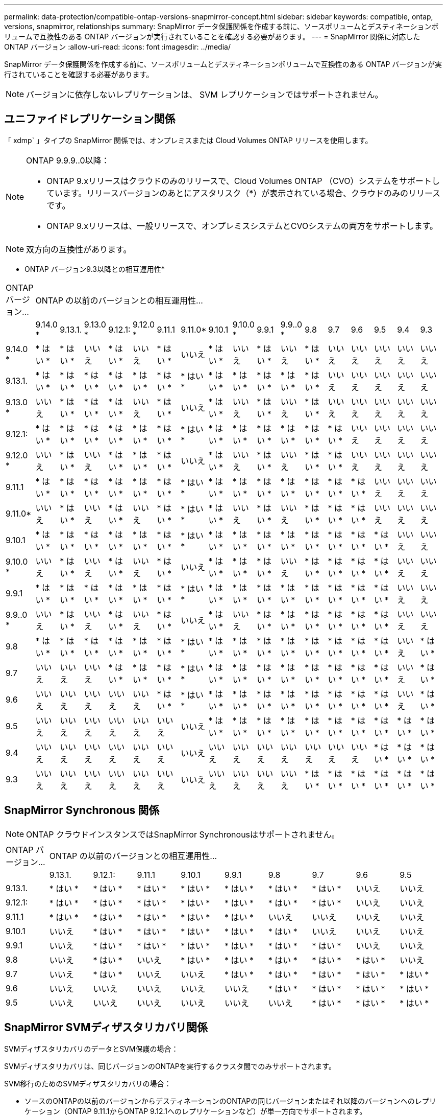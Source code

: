 ---
permalink: data-protection/compatible-ontap-versions-snapmirror-concept.html 
sidebar: sidebar 
keywords: compatible, ontap, versions, snapmirror, relationships 
summary: SnapMirror データ保護関係を作成する前に、ソースボリュームとデスティネーションボリュームで互換性のある ONTAP バージョンが実行されていることを確認する必要があります。 
---
= SnapMirror 関係に対応した ONTAP バージョン
:allow-uri-read: 
:icons: font
:imagesdir: ../media/


[role="lead"]
SnapMirror データ保護関係を作成する前に、ソースボリュームとデスティネーションボリュームで互換性のある ONTAP バージョンが実行されていることを確認する必要があります。

[NOTE]
====
バージョンに依存しないレプリケーションは、 SVM レプリケーションではサポートされません。

====


== ユニファイドレプリケーション関係

「 xdmp` 」タイプの SnapMirror 関係では、オンプレミスまたは Cloud Volumes ONTAP リリースを使用します。

[NOTE]
====
ONTAP 9.9.9..0以降：

* ONTAP 9.xリリースはクラウドのみのリリースで、Cloud Volumes ONTAP （CVO）システムをサポートしています。リリースバージョンのあとにアスタリスク（*）が表示されている場合、クラウドのみのリリースです。
* ONTAP 9.xリリースは、一般リリースで、オンプレミスシステムとCVOシステムの両方をサポートします。


====
[NOTE]
====
双方向の互換性があります。

====
* ONTAP バージョン9.3以降との相互運用性*

|===


| ONTAP バージョン... 17+| ONTAP の以前のバージョンとの相互運用性… 


|  | 9.14.0 * | 9.13.1. | 9.13.0 * | 9.12.1: | 9.12.0 * | 9.11.1 | 9.11.0* | 9.10.1 | 9.10.0 * | 9.9.1 | 9.9..0 * | 9.8 | 9.7 | 9.6 | 9.5 | 9.4 | 9.3 


| 9.14.0 * | * はい * | * はい * | いいえ | * はい * | いいえ | * はい * | いいえ | * はい * | いいえ | * はい * | いいえ | * はい * | いいえ | いいえ | いいえ | いいえ | いいえ 


| 9.13.1. | * はい * | * はい * | * はい * | * はい * | * はい * | * はい * | * はい * | * はい * | * はい * | * はい * | * はい * | * はい * | いいえ | いいえ | いいえ | いいえ | いいえ 


| 9.13.0 * | いいえ | * はい * | * はい * | * はい * | いいえ | * はい * | いいえ | * はい * | いいえ | * はい * | いいえ | * はい * | いいえ | いいえ | いいえ | いいえ | いいえ 


| 9.12.1: | * はい * | * はい * | * はい * | * はい * | * はい * | * はい * | * はい * | * はい * | * はい * | * はい * | * はい * | * はい * | * はい * | いいえ | いいえ | いいえ | いいえ 


| 9.12.0 * | いいえ | * はい * | いいえ | * はい * | * はい * | * はい * | いいえ | * はい * | いいえ | * はい * | いいえ | * はい * | * はい * | いいえ | いいえ | いいえ | いいえ 


| 9.11.1 | * はい * | * はい * | * はい * | * はい * | * はい * | * はい * | * はい * | * はい * | * はい * | * はい * | * はい * | * はい * | * はい * | * はい * | いいえ | いいえ | いいえ 


| 9.11.0* | いいえ | * はい * | いいえ | * はい * | いいえ | * はい * | * はい * | * はい * | いいえ | * はい * | いいえ | * はい * | * はい * | * はい * | いいえ | いいえ | いいえ 


| 9.10.1 | * はい * | * はい * | * はい * | * はい * | * はい * | * はい * | * はい * | * はい * | * はい * | * はい * | * はい * | * はい * | * はい * | * はい * | * はい * | いいえ | いいえ 


| 9.10.0 * | いいえ | * はい * | いいえ | * はい * | いいえ | * はい * | いいえ | * はい * | * はい * | * はい * | いいえ | * はい * | * はい * | * はい * | * はい * | いいえ | いいえ 


| 9.9.1 | * はい * | * はい * | * はい * | * はい * | * はい * | * はい * | * はい * | * はい * | * はい * | * はい * | * はい * | * はい * | * はい * | * はい * | * はい * | いいえ | いいえ 


| 9.9..0 * | いいえ | * はい * | いいえ | * はい * | いいえ | * はい * | いいえ | * はい * | いいえ | * はい * | * はい * | * はい * | * はい * | * はい * | * はい * | いいえ | いいえ 


| 9.8 | * はい * | * はい * | * はい * | * はい * | * はい * | * はい * | * はい * | * はい * | * はい * | * はい * | * はい * | * はい * | * はい * | * はい * | * はい * | いいえ | * はい * 


| 9.7 | いいえ | いいえ | いいえ | * はい * | * はい * | * はい * | * はい * | * はい * | * はい * | * はい * | * はい * | * はい * | * はい * | * はい * | * はい * | いいえ | * はい * 


| 9.6 | いいえ | いいえ | いいえ | いいえ | いいえ | * はい * | * はい * | * はい * | * はい * | * はい * | * はい * | * はい * | * はい * | * はい * | * はい * | いいえ | * はい * 


| 9.5 | いいえ | いいえ | いいえ | いいえ | いいえ | いいえ | いいえ | * はい * | * はい * | * はい * | * はい * | * はい * | * はい * | * はい * | * はい * | * はい * | * はい * 


| 9.4 | いいえ | いいえ | いいえ | いいえ | いいえ | いいえ | いいえ | いいえ | いいえ | いいえ | いいえ | いいえ | いいえ | いいえ | * はい * | * はい * | * はい * 


| 9.3 | いいえ | いいえ | いいえ | いいえ | いいえ | いいえ | いいえ | いいえ | いいえ | いいえ | いいえ | * はい * | * はい * | * はい * | * はい * | * はい * | * はい * 
|===


== SnapMirror Synchronous 関係

[NOTE]
====
ONTAP クラウドインスタンスではSnapMirror Synchronousはサポートされません。

====
|===


| ONTAP バージョン... 9+| ONTAP の以前のバージョンとの相互運用性… 


|  | 9.13.1. | 9.12.1: | 9.11.1 | 9.10.1 | 9.9.1 | 9.8 | 9.7 | 9.6 | 9.5 


| 9.13.1. | * はい * | * はい * | * はい * | * はい * | * はい * | * はい * | * はい * | いいえ | いいえ 


| 9.12.1: | * はい * | * はい * | * はい * | * はい * | * はい * | * はい * | * はい * | いいえ | いいえ 


| 9.11.1 | * はい * | * はい * | * はい * | * はい * | * はい * | いいえ | いいえ | いいえ | いいえ 


| 9.10.1 | いいえ | * はい * | * はい * | * はい * | * はい * | * はい * | いいえ | いいえ | いいえ 


| 9.9.1 | いいえ | * はい * | * はい * | * はい * | * はい * | * はい * | * はい * | いいえ | いいえ 


| 9.8 | いいえ | * はい * | いいえ | * はい * | * はい * | * はい * | * はい * | * はい * | いいえ 


| 9.7 | いいえ | * はい * | いいえ | いいえ | * はい * | * はい * | * はい * | * はい * | * はい * 


| 9.6 | いいえ | いいえ | いいえ | いいえ | いいえ | * はい * | * はい * | * はい * | * はい * 


| 9.5 | いいえ | いいえ | いいえ | いいえ | いいえ | いいえ | * はい * | * はい * | * はい * 
|===


== SnapMirror SVMディザスタリカバリ関係

SVMディザスタリカバリのデータとSVM保護の場合：

SVMディザスタリカバリは、同じバージョンのONTAPを実行するクラスタ間でのみサポートされます。

SVM移行のためのSVMディザスタリカバリの場合：

* ソースのONTAPの以前のバージョンからデスティネーションのONTAPの同じバージョンまたはそれ以降のバージョンへのレプリケーション（ONTAP 9.11.1からONTAP 9.12.1へのレプリケーションなど）が単一方向でサポートされます。
* 次の表に示すように、ターゲットクラスタでONTAP のバージョンが2つを超えないようにする必要があります。
* 長期的なデータ保護のユースケースでは、レプリケーションはサポートされません。


リリースバージョンのあとにアスタリスク（*）が表示されている場合、クラウドのみのリリースです。

|===


| ソース 17+| 宛先 


|  | 9.3 | 9.4 | 9.5 | 9.6 | 9.7 | 9.8 | 9.9..0 * | 9.9.1 | 9.10.0 * | 9.10.1 | 9.11.0* | 9.11.1 | 9.12.0 * | 9.12.1: | 9.13.0 * | 9.13.1. | 9.14.0 * 


| 9.3 | はい。 | はい。 | はい。 |  |  |  |  |  |  |  |  |  |  |  |  |  |  


| 9.4 |  | はい。 | はい。 | はい。 |  |  |  |  |  |  |  |  |  |  |  |  |  


| 9.5 |  |  | はい。 | はい。 | はい。 |  |  |  |  |  |  |  |  |  |  |  |  


| 9.6 |  |  |  | はい。 | はい。 | はい。 |  |  |  |  |  |  |  |  |  |  |  


| 9.7 |  |  |  |  | はい。 | はい。 | はい。 |  |  |  |  |  |  |  |  |  |  


| 9.8 |  |  |  |  |  | はい。 | はい。 | はい。 |  |  |  |  |  |  |  |  |  


| 9.9..0 * |  |  |  |  |  |  | はい。 | はい。 | はい。 |  |  |  |  |  |  |  |  


| 9.9.1 |  |  |  |  |  |  |  | はい。 | はい。 | はい。 |  |  |  |  |  |  |  


| 9.10.0 * |  |  |  |  |  |  |  |  | はい。 | はい。 | はい。 |  |  |  |  |  |  


| 9.10.1 |  |  |  |  |  |  |  |  |  | はい。 | はい。 | はい。 |  |  |  |  |  


| 9.11.0* |  |  |  |  |  |  |  |  |  |  | はい。 | はい。 | はい。 |  |  |  |  


| 9.11.1 |  |  |  |  |  |  |  |  |  |  |  | はい。 | はい。 | はい。 |  |  |  


| 9.12.0 * |  |  |  |  |  |  |  |  |  |  |  |  | はい。 | はい。 | はい。 |  |  


| 9.12.1: |  |  |  |  |  |  |  |  |  |  |  |  |  | はい。 | はい。 | はい。 |  


| 9.13.0 * |  |  |  |  |  |  |  |  |  |  |  |  |  |  | はい。 | はい。 | はい。 


| 9.13.1. |  |  |  |  |  |  |  |  |  |  |  |  |  |  |  | はい。 | はい。 


| 9.14.0 * |  |  |  |  |  |  |  |  |  |  |  |  |  |  |  |  | はい。 
|===


== SnapMirrorディザスタリカバリ関係

タイプが「 ``D`」 でポリシータイプが「 async 」の SnapMirror 関係の場合：

[NOTE]
====
DPタイプのミラーは、ONTAP 9.11.1以降では初期化できず、ONTAP 9.12.1では完全に廃止されています。詳細については、を参照してください link:https://mysupport.netapp.com/info/communications/ECMLP2880221.html["データ保護SnapMirror関係の廃止"^]。

====
[NOTE]
====
次の表で、左側の列はソースボリュームの ONTAP のバージョン、上部の行はデスティネーションボリュームで使用できる ONTAP のバージョンを示しています。

====
|===


| ソース 12+| 宛先 


|  | 9.11.1 | 9.10.1 | 9.9.1 | 9.8 | 9.7 | 9.6 | 9.5 | 9.4 | 9.3 | 9.2. | 9.1 | 9 


| 9.11.1 | はい。 | いいえ | いいえ | いいえ | いいえ | いいえ | いいえ | いいえ | いいえ | いいえ | いいえ | いいえ 


| 9.10.1 | はい。 | はい。 | いいえ | いいえ | いいえ | いいえ | いいえ | いいえ | いいえ | いいえ | いいえ | いいえ 


| 9.9.1 | はい。 | はい。 | はい。 | いいえ | いいえ | いいえ | いいえ | いいえ | いいえ | いいえ | いいえ | いいえ 


| 9.8 | いいえ | はい。 | はい。 | はい。 | いいえ | いいえ | いいえ | いいえ | いいえ | いいえ | いいえ | いいえ 


| 9.7 | いいえ | いいえ | はい。 | はい。 | はい。 | いいえ | いいえ | いいえ | いいえ | いいえ | いいえ | いいえ 


| 9.6 | いいえ | いいえ | いいえ | はい。 | はい。 | はい。 | いいえ | いいえ | いいえ | いいえ | いいえ | いいえ 


| 9.5 | いいえ | いいえ | いいえ | いいえ | はい。 | はい。 | はい。 | いいえ | いいえ | いいえ | いいえ | いいえ 


| 9.4 | いいえ | いいえ | いいえ | いいえ | いいえ | はい。 | はい。 | はい。 | いいえ | いいえ | いいえ | いいえ 


| 9.3 | いいえ | いいえ | いいえ | いいえ | いいえ | いいえ | はい。 | はい。 | はい。 | いいえ | いいえ | いいえ 


| 9.2. | いいえ | いいえ | いいえ | いいえ | いいえ | いいえ | いいえ | はい。 | はい。 | はい。 | いいえ | いいえ 


| 9.1 | いいえ | いいえ | いいえ | いいえ | いいえ | いいえ | いいえ | いいえ | はい。 | はい。 | はい。 | いいえ 


| 9 | いいえ | いいえ | いいえ | いいえ | いいえ | いいえ | いいえ | いいえ | いいえ | はい。 | はい。 | はい。 
|===
[NOTE]
====
双方向の互換性はありません。

====